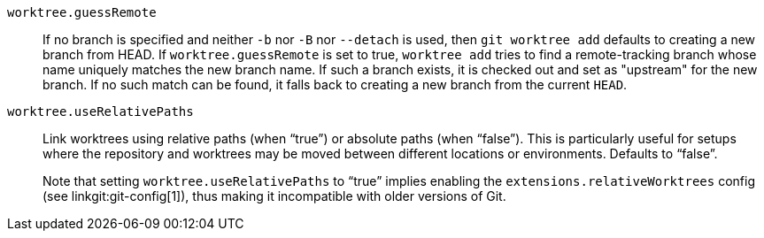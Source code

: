 `worktree.guessRemote`::
	If no branch is specified and neither `-b` nor `-B` nor
	`--detach` is used, then `git worktree add` defaults to
	creating a new branch from HEAD.  If `worktree.guessRemote` is
	set to true, `worktree add` tries to find a remote-tracking
	branch whose name uniquely matches the new branch name.  If
	such a branch exists, it is checked out and set as "upstream"
	for the new branch.  If no such match can be found, it falls
	back to creating a new branch from the current `HEAD`.

`worktree.useRelativePaths`::
	Link worktrees using relative paths (when "`true`") or absolute
	paths (when "`false`"). This is particularly useful for setups
	where the repository and worktrees may be moved between
	different locations or environments. Defaults to "`false`".
+
Note that setting `worktree.useRelativePaths` to "`true`" implies enabling the
`extensions.relativeWorktrees` config (see linkgit:git-config[1]),
thus making it incompatible with older versions of Git.
